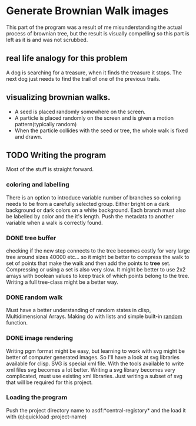 * Generate Brownian Walk images
This part of the program was a result of me misunderstanding the actual process of brownian tree, but the result is visually compelling so this part is left as it is and was not scrubbed.
** real life analogy for this problem
A dog is searching for a treasure, when it finds the treasure it stops. The next dog just needs to find the trail of one of the previous trails.
** visualizing brownian walks.
+ A seed is placed randomly somewhere on the screen.
+ A particle is placed randomly on the screen and is given a motion pattern(typically random)
+ When the particle collides with the seed or tree, the whole walk is fixed and drawn.

** TODO Writing the program
Most of the stuff is straight forward.
*** coloring and labelling
There is an option to introduce variable number of branches so coloring needs to be from a carefully selected group. Either bright on a dark background or dark colors on a white background. Each branch must also be labelled by color and the it's length. Push the metadata to another variable when a walk is correctly found.
*** DONE tree buffer
    CLOSED: [2017-03-16 Thu 16:48]
checking if the new step connects to the tree becomes costly for very large tree around sizes 40000 etc...
so it might be better to compress the walk to set of points that make the walk and then add the points to *tree* set.
Compressing or using a set is also very slow. It might be better to use 2x2 arrays with boolean values to keep track of which points belong to the tree. Writing a full tree-class might be a better way.
*** DONE random walk
    CLOSED: [2017-03-15 Wed 15:05]
Must have a better understanding of random states in clisp, Multidimensional Arrays.
Making do with lists and simple built-in _random_ function.
*** DONE image rendering
    CLOSED: [2017-03-15 Wed 22:13]
Writing pgm format might be easy, but learning to work with svg might be better of computer generated images. So I'll have a look at svg libraries available for clisp.
SVG is special xml file. With the tools available to write xml files svg becomes a lot better.
Writing a svg library becomes very complicated, must use existing xml libraries. Just writing a subset of svg that will be required for this project.
*** Loading the program
Push the project directory name to asdf:*central-registory* and the load it with (ql:quickload :project-name)
